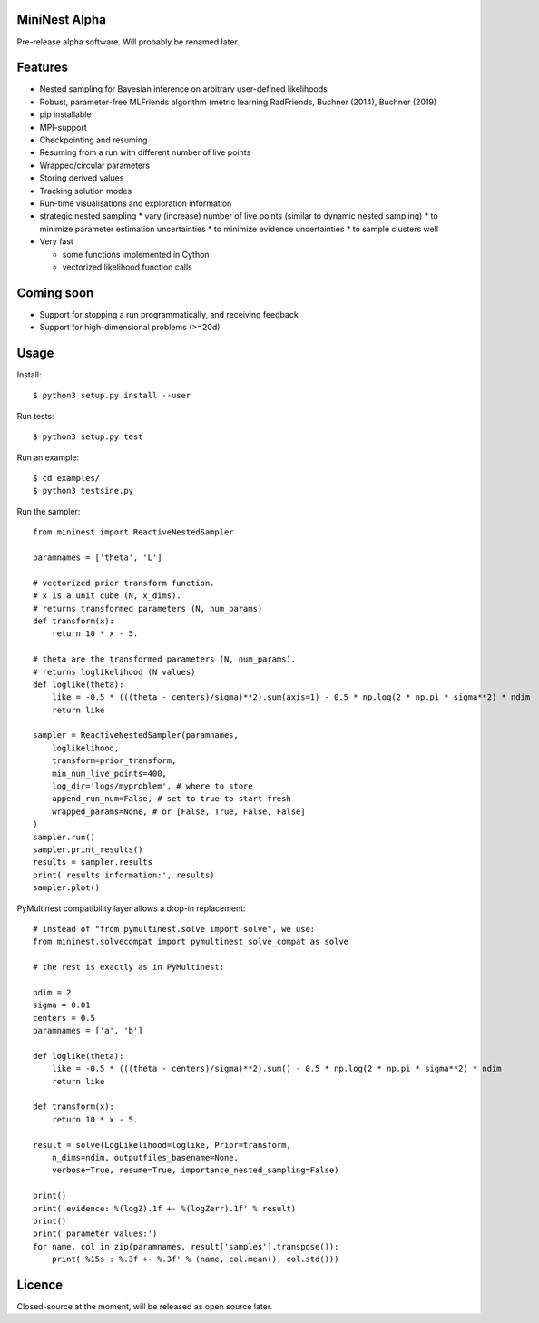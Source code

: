 MiniNest Alpha
===============

Pre-release alpha software. Will probably be renamed later.

Features
=========

* Nested sampling for Bayesian inference on arbitrary user-defined likelihoods
* Robust, parameter-free MLFriends algorithm (metric learning RadFriends, Buchner (2014), Buchner (2019)
* pip installable
* MPI-support
* Checkpointing and resuming
* Resuming from a run with different number of live points
* Wrapped/circular parameters
* Storing derived values
* Tracking solution modes
* Run-time visualisations and exploration information
* strategic nested sampling
  * vary (increase) number of live points (similar to dynamic nested sampling)
  * to minimize parameter estimation uncertainties
  * to minimize evidence uncertainties
  * to sample clusters well
* Very fast

  * some functions implemented in Cython
  * vectorized likelihood function calls


Coming soon
=============

* Support for stopping a run programmatically, and receiving feedback
* Support for high-dimensional problems (>=20d)

Usage
=============

Install::

        $ python3 setup.py install --user

Run tests::

        $ python3 setup.py test

Run an example::

        $ cd examples/
        $ python3 testsine.py

Run the sampler::

    from mininest import ReactiveNestedSampler
    
    paramnames = ['theta', 'L']
    
    # vectorized prior transform function. 
    # x is a unit cube (N, x_dims). 
    # returns transformed parameters (N, num_params)
    def transform(x):
        return 10 * x - 5.
    
    # theta are the transformed parameters (N, num_params). 
    # returns loglikelihood (N values)
    def loglike(theta):
        like = -0.5 * (((theta - centers)/sigma)**2).sum(axis=1) - 0.5 * np.log(2 * np.pi * sigma**2) * ndim
        return like
    
    sampler = ReactiveNestedSampler(paramnames, 
        loglikelihood, 
        transform=prior_transform, 
        min_num_live_points=400, 
        log_dir='logs/myproblem', # where to store 
        append_run_num=False, # set to true to start fresh
        wrapped_params=None, # or [False, True, False, False]
    )
    sampler.run()
    sampler.print_results()
    results = sampler.results
    print('results information:', results)
    sampler.plot()


PyMultinest compatibility layer allows a drop-in replacement::

    # instead of "from pymultinest.solve import solve", we use:
    from mininest.solvecompat import pymultinest_solve_compat as solve
    
    # the rest is exactly as in PyMultinest:
    
    ndim = 2
    sigma = 0.01
    centers = 0.5
    paramnames = ['a', 'b']

    def loglike(theta):
        like = -0.5 * (((theta - centers)/sigma)**2).sum() - 0.5 * np.log(2 * np.pi * sigma**2) * ndim
        return like

    def transform(x):
        return 10 * x - 5.

    result = solve(LogLikelihood=loglike, Prior=transform, 
        n_dims=ndim, outputfiles_basename=None,
        verbose=True, resume=True, importance_nested_sampling=False)
    
    print()
    print('evidence: %(logZ).1f +- %(logZerr).1f' % result)
    print()
    print('parameter values:')
    for name, col in zip(paramnames, result['samples'].transpose()):
        print('%15s : %.3f +- %.3f' % (name, col.mean(), col.std()))




Licence
============

Closed-source at the moment, will be released as open source later.

